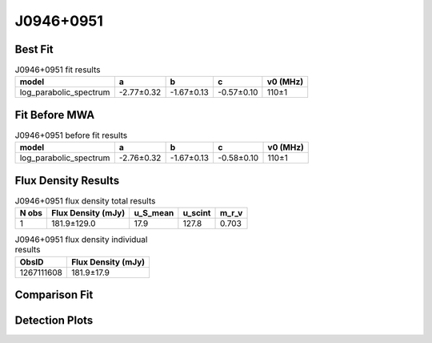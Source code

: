 .. _J0946+0951:
J0946+0951
==========

Best Fit
--------
.. image:: best_fits/J0946+0951_log_parabolic_spectrum_fit.png
  :width: 800

.. csv-table:: J0946+0951 fit results
   :header: "model","a","b","c","v0 (MHz)"

   "log_parabolic_spectrum","-2.77±0.32","-1.67±0.13","-0.57±0.10","110±1"

Fit Before MWA
--------------
.. image:: before_mwa/J0946+0951_log_parabolic_spectrum_fit.png
  :width: 800

.. csv-table:: J0946+0951 before fit results
   :header: "model","a","b","c","v0 (MHz)"

   "log_parabolic_spectrum","-2.76±0.32","-1.67±0.13","-0.58±0.10","110±1"


Flux Density Results
--------------------
.. csv-table:: J0946+0951 flux density total results
   :header: "N obs", "Flux Density (mJy)", "u_S_mean", "u_scint", "m_r_v"

   "1",  "181.9±129.0", "17.9", "127.8", "0.703"

.. csv-table:: J0946+0951 flux density individual results
   :header: "ObsID", "Flux Density (mJy)"

    "1267111608", "181.9±17.9"

Comparison Fit
--------------
.. image:: comparison_fits/J0946+0951_comparison_fit.png
  :width: 800

Detection Plots
---------------

.. image:: detection_plots/1267111608_J0946+0951.prepfold.png
  :width: 800

.. image:: on_pulse_plots/1267111608_J0946+0951_1024_bins_gaussian_components.png
  :width: 800